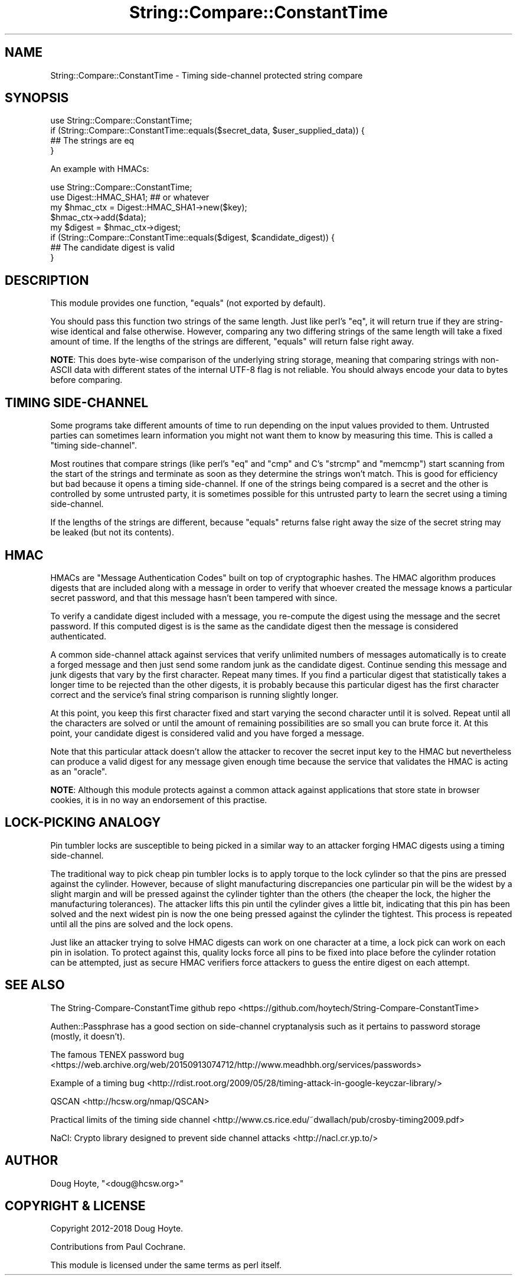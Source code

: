 .\" -*- mode: troff; coding: utf-8 -*-
.\" Automatically generated by Pod::Man 5.01 (Pod::Simple 3.43)
.\"
.\" Standard preamble:
.\" ========================================================================
.de Sp \" Vertical space (when we can't use .PP)
.if t .sp .5v
.if n .sp
..
.de Vb \" Begin verbatim text
.ft CW
.nf
.ne \\$1
..
.de Ve \" End verbatim text
.ft R
.fi
..
.\" \*(C` and \*(C' are quotes in nroff, nothing in troff, for use with C<>.
.ie n \{\
.    ds C` ""
.    ds C' ""
'br\}
.el\{\
.    ds C`
.    ds C'
'br\}
.\"
.\" Escape single quotes in literal strings from groff's Unicode transform.
.ie \n(.g .ds Aq \(aq
.el       .ds Aq '
.\"
.\" If the F register is >0, we'll generate index entries on stderr for
.\" titles (.TH), headers (.SH), subsections (.SS), items (.Ip), and index
.\" entries marked with X<> in POD.  Of course, you'll have to process the
.\" output yourself in some meaningful fashion.
.\"
.\" Avoid warning from groff about undefined register 'F'.
.de IX
..
.nr rF 0
.if \n(.g .if rF .nr rF 1
.if (\n(rF:(\n(.g==0)) \{\
.    if \nF \{\
.        de IX
.        tm Index:\\$1\t\\n%\t"\\$2"
..
.        if !\nF==2 \{\
.            nr % 0
.            nr F 2
.        \}
.    \}
.\}
.rr rF
.\" ========================================================================
.\"
.IX Title "String::Compare::ConstantTime 3pm"
.TH String::Compare::ConstantTime 3pm 2019-06-17 "perl v5.38.2" "User Contributed Perl Documentation"
.\" For nroff, turn off justification.  Always turn off hyphenation; it makes
.\" way too many mistakes in technical documents.
.if n .ad l
.nh
.SH NAME
String::Compare::ConstantTime \- Timing side\-channel protected string compare
.SH SYNOPSIS
.IX Header "SYNOPSIS"
.Vb 1
\&    use String::Compare::ConstantTime;
\&
\&    if (String::Compare::ConstantTime::equals($secret_data, $user_supplied_data)) {
\&      ## The strings are eq
\&    }
.Ve
.PP
An example with HMACs:
.PP
.Vb 2
\&    use String::Compare::ConstantTime;
\&    use Digest::HMAC_SHA1; ## or whatever
\&
\&    my $hmac_ctx = Digest::HMAC_SHA1\->new($key);
\&    $hmac_ctx\->add($data);
\&    my $digest = $hmac_ctx\->digest;
\&
\&    if (String::Compare::ConstantTime::equals($digest, $candidate_digest)) {
\&      ## The candidate digest is valid
\&    }
.Ve
.SH DESCRIPTION
.IX Header "DESCRIPTION"
This module provides one function, \f(CW\*(C`equals\*(C'\fR (not exported by default).
.PP
You should pass this function two strings of the same length. Just like perl's \f(CW\*(C`eq\*(C'\fR, it will return true if they are string-wise identical and false otherwise. However, comparing any two differing strings of the same length will take a fixed amount of time. If the lengths of the strings are different, \f(CW\*(C`equals\*(C'\fR will return false right away.
.PP
\&\fBNOTE\fR: This does byte-wise comparison of the underlying string storage, meaning that comparing strings with non-ASCII data with different states of the internal UTF\-8 flag is not reliable.  You should always encode your data to bytes before comparing.
.SH "TIMING SIDE-CHANNEL"
.IX Header "TIMING SIDE-CHANNEL"
Some programs take different amounts of time to run depending on the input values provided to them. Untrusted parties can sometimes learn information you might not want them to know by measuring this time. This is called a "timing side-channel".
.PP
Most routines that compare strings (like perl's \f(CW\*(C`eq\*(C'\fR and \f(CW\*(C`cmp\*(C'\fR and C's \f(CW\*(C`strcmp\*(C'\fR and \f(CW\*(C`memcmp\*(C'\fR) start scanning from the start of the strings and terminate as soon as they determine the strings won't match. This is good for efficiency but bad because it opens a timing side-channel. If one of the strings being compared is a secret and the other is controlled by some untrusted party, it is sometimes possible for this untrusted party to learn the secret using a timing side-channel.
.PP
If the lengths of the strings are different, because \f(CW\*(C`equals\*(C'\fR returns false right away the size of the secret string may be leaked (but not its contents).
.SH HMAC
.IX Header "HMAC"
HMACs are "Message Authentication Codes" built on top of cryptographic hashes. The HMAC algorithm produces digests that are included along with a message in order to verify that whoever created the message knows a particular secret password, and that this message hasn't been tampered with since.
.PP
To verify a candidate digest included with a message, you re-compute the digest using the message and the secret password. If this computed digest is is the same as the candidate digest then the message is considered authenticated.
.PP
A common side-channel attack against services that verify unlimited numbers of messages automatically is to create a forged message and then just send some random junk as the candidate digest. Continue sending this message and junk digests that vary by the first character. Repeat many times. If you find a particular digest that statistically takes a longer time to be rejected than the other digests, it is probably because this particular digest has the first character correct and the service's final string comparison is running slightly longer.
.PP
At this point, you keep this first character fixed and start varying the second character until it is solved. Repeat until all the characters are solved or until the amount of remaining possibilities are so small you can brute force it. At this point, your candidate digest is considered valid and you have forged a message.
.PP
Note that this particular attack doesn't allow the attacker to recover the secret input key to the HMAC but nevertheless can produce a valid digest for any message given enough time because the service that validates the HMAC is acting as an "oracle".
.PP
\&\fBNOTE\fR: Although this module protects against a common attack against applications that store state in browser cookies, it is in no way an endorsement of this practise.
.SH "LOCK-PICKING ANALOGY"
.IX Header "LOCK-PICKING ANALOGY"
Pin tumbler locks are susceptible to being picked in a similar way to an attacker forging HMAC digests using a timing side-channel.
.PP
The traditional way to pick cheap pin tumbler locks is to apply torque to the lock cylinder so that the pins are pressed against the cylinder. However, because of slight manufacturing discrepancies one particular pin will be the widest by a slight margin and will be pressed against the cylinder tighter than the others (the cheaper the lock, the higher the manufacturing tolerances). The attacker lifts this pin until the cylinder gives a little bit, indicating that this pin has been solved and the next widest pin is now the one being pressed against the cylinder the tightest. This process is repeated until all the pins are solved and the lock opens.
.PP
Just like an attacker trying to solve HMAC digests can work on one character at a time, a lock pick can work on each pin in isolation. To protect against this, quality locks force all pins to be fixed into place before the cylinder rotation can be attempted, just as secure HMAC verifiers force attackers to guess the entire digest on each attempt.
.SH "SEE ALSO"
.IX Header "SEE ALSO"
The String-Compare-ConstantTime github repo <https://github.com/hoytech/String-Compare-ConstantTime>
.PP
Authen::Passphrase has a good section on side-channel cryptanalysis such as it pertains to password storage (mostly, it doesn't).
.PP
The famous TENEX password bug <https://web.archive.org/web/20150913074712/http://www.meadhbh.org/services/passwords>
.PP
Example of a timing bug <http://rdist.root.org/2009/05/28/timing-attack-in-google-keyczar-library/>
.PP
QSCAN <http://hcsw.org/nmap/QSCAN>
.PP
Practical limits of the timing side channel <http://www.cs.rice.edu/~dwallach/pub/crosby-timing2009.pdf>
.PP
NaCl: Crypto library designed to prevent side channel attacks <http://nacl.cr.yp.to/>
.SH AUTHOR
.IX Header "AUTHOR"
Doug Hoyte, \f(CW\*(C`<doug@hcsw.org>\*(C'\fR
.SH "COPYRIGHT & LICENSE"
.IX Header "COPYRIGHT & LICENSE"
Copyright 2012\-2018 Doug Hoyte.
.PP
Contributions from Paul Cochrane.
.PP
This module is licensed under the same terms as perl itself.
